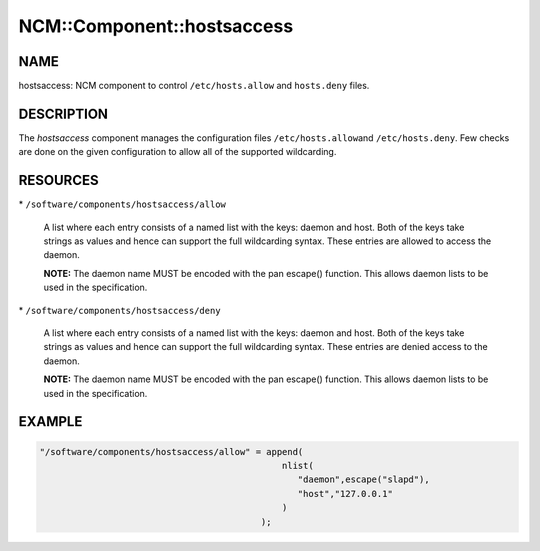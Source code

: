
#############################
NCM\::Component\::hostsaccess
#############################


****
NAME
****


hostsaccess: NCM component to control \ ``/etc/hosts.allow``\  and \ ``hosts.deny``\  files.


***********
DESCRIPTION
***********


The \ *hostsaccess*\  component manages the configuration files \ ``/etc/hosts.allow``\ 
and \ ``/etc/hosts.deny``\ . Few checks are done on the given configuration to
allow all of the supported wildcarding.


*********
RESOURCES
*********



\* \ ``/software/components/hostsaccess/allow``\ 
 
 A list where each entry consists of a named list with the keys: daemon
 and host.  Both of the keys take strings as values and hence can
 support the full wildcarding syntax.  These entries are allowed to
 access the daemon.
 
 \ **NOTE:**\  The daemon name MUST be encoded with the pan escape()
 function. This allows daemon lists to be used in the specification.
 


\* \ ``/software/components/hostsaccess/deny``\ 
 
 A list where each entry consists of a named list with the keys: daemon
 and host.  Both of the keys take strings as values and hence can
 support the full wildcarding syntax.  These entries are denied access
 to the daemon.
 
 \ **NOTE:**\  The daemon name MUST be encoded with the pan escape()
 function. This allows daemon lists to be used in the specification.
 



*******
EXAMPLE
*******



.. code-block:: perl

   "/software/components/hostsaccess/allow" = append(
                                                 nlist(
                                                    "daemon",escape("slapd"),
                                                    "host","127.0.0.1"
                                                 )
                                             );


